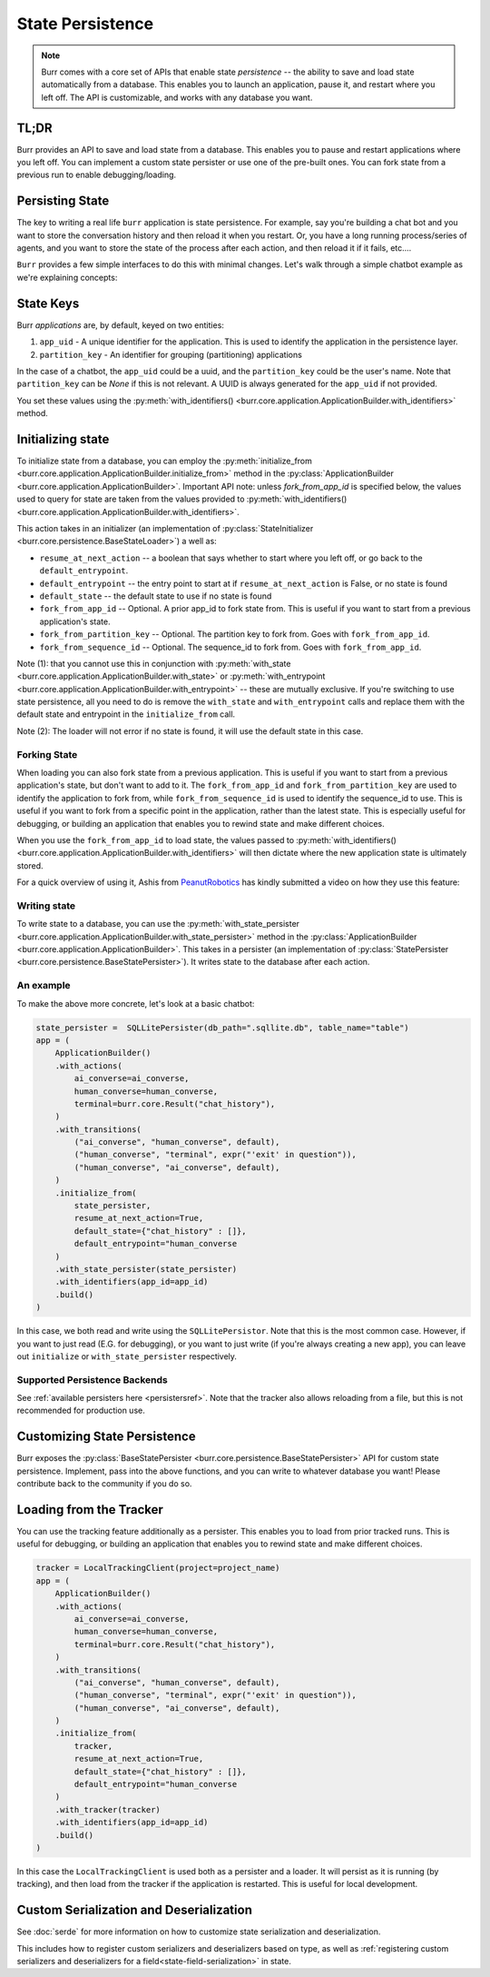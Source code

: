 =================
State Persistence
=================

.. _state-persistence:

.. note::

    Burr comes with a core set of APIs that enable state `persistence` -- the ability
    to save and load state automatically from a database. This enables you to launch an application,
    pause it, and restart where you left off. The API is customizable, and works with any database you want.

TL;DR
-----

Burr provides an API to save and load state from a database. This enables you to pause and restart applications where you left off.
You can implement a custom state persister or use one of the pre-built ones. You can fork state from a previous run to enable debugging/loading.


Persisting State
----------------

The key to writing a real life ``burr`` application is state persistence. For example, say you're building a chat bot and you
want to store the conversation history and then reload it when you restart. Or, you have a long running process/series of agents,
and you want to store the state of the process after each action, and then reload it if it fails, etc....

``Burr`` provides a few simple interfaces to do this with minimal changes. Let's walk through a simple chatbot example as we're explaining concepts:

State Keys
----------
Burr `applications` are, by default, keyed on two entities:

1. ``app_uid`` - A unique identifier for the application. This is used to identify the application in the persistence layer.
2. ``partition_key`` - An identifier for grouping (partitioning) applications

In the case of a chatbot, the ``app_uid`` could be a uuid, and the ``partition_key`` could be the user's name.
Note that ``partition_key`` can be `None` if this is not relevant. A UUID is always generated for the ``app_uid`` if not provided.

You set these values using the :py:meth:`with_identifiers() <burr.core.application.ApplicationBuilder.with_identifiers>` method.

Initializing state
------------------

To initialize state from a database, you can employ the :py:meth:`initialize_from <burr.core.application.ApplicationBuilder.initialize_from>` method
in the :py:class:`ApplicationBuilder <burr.core.application.ApplicationBuilder>`. Important API note: unless `fork_from_app_id` is specified
below, the values used to query for state are taken from the values provided to :py:meth:`with_identifiers() <burr.core.application.ApplicationBuilder.with_identifiers>`.

This action takes in an initializer (an implementation of :py:class:`StateInitializer <burr.core.persistence.BaseStateLoader>`) a well as:

- ``resume_at_next_action`` -- a boolean that says whether to start where you left off, or go back to the ``default_entrypoint``.
- ``default_entrypoint`` -- the entry point to start at if ``resume_at_next_action`` is False, or no state is found
- ``default_state`` -- the default state to use if no state is found
- ``fork_from_app_id`` -- Optional. A prior app_id to fork state from. This is useful if you want to start from a previous application's state.
- ``fork_from_partition_key`` -- Optional. The partition key to fork from. Goes with ``fork_from_app_id``.
- ``fork_from_sequence_id`` -- Optional. The sequence_id to fork from. Goes with ``fork_from_app_id``.


Note (1): that you cannot use this in conjunction with :py:meth:`with_state <burr.core.application.ApplicationBuilder.with_state>`
or :py:meth:`with_entrypoint <burr.core.application.ApplicationBuilder.with_entrypoint>` -- these are mutually exclusive. If you're
switching to use state persistence, all you need to do is remove the ``with_state`` and ``with_entrypoint`` calls and replace them with
the default state and entrypoint in the ``initialize_from`` call.

Note (2): The loader will not error if no state is found, it will use the default state in this case.

Forking State
_____________
When loading you can also fork state from a previous application. This is useful if you want to start from a previous application's state,
but don't want to add to it. The ``fork_from_app_id`` and ``fork_from_partition_key`` are used to identify the application to fork from, while
``fork_from_sequence_id`` is used to identify the sequence_id to use. This is useful if you want to fork from a specific point in the application,
rather than the latest state. This is especially useful for debugging, or building an application that enables you
to rewind state and make different choices.

When you use the ``fork_from_app_id`` to load state, the values passed to :py:meth:`with_identifiers() <burr.core.application.ApplicationBuilder.with_identifiers>`
will then dictate where the new application state is ultimately stored.

For a quick overview of using it, Ashis from `PeanutRobotics <https://peanutrobotics.com>`_ has kindly submitted a
video on how they use this feature:

.. raw:: html

    <iframe width="800" height="455" src="https://www.youtube.com/embed/98vxhIcE6NI?si=w1vMHr9QUxjlVVgm" title="YouTube video player" frameborder="0" allow="accelerometer; autoplay; clipboard-write; encrypted-media; gyroscope; picture-in-picture; web-share" referrerpolicy="strict-origin-when-cross-origin" allowfullscreen></iframe>


Writing state
_____________

To write state to a database, you can use the :py:meth:`with_state_persister <burr.core.application.ApplicationBuilder.with_state_persister>` method in the
:py:class:`ApplicationBuilder <burr.core.application.ApplicationBuilder>`. This takes in a persister (an implementation of
:py:class:`StatePersister <burr.core.persistence.BaseStatePersister>`). It writes state to the database after each action.


An example
__________

To make the above more concrete, let's look at a basic chatbot:

.. code-block:: python

    state_persister =  SQLLitePersister(db_path=".sqllite.db", table_name="table")
    app = (
        ApplicationBuilder()
        .with_actions(
            ai_converse=ai_converse,
            human_converse=human_converse,
            terminal=burr.core.Result("chat_history"),
        )
        .with_transitions(
            ("ai_converse", "human_converse", default),
            ("human_converse", "terminal", expr("'exit' in question")),
            ("human_converse", "ai_converse", default),
        )
        .initialize_from(
            state_persister,
            resume_at_next_action=True,
            default_state={"chat_history" : []},
            default_entrypoint="human_converse
        )
        .with_state_persister(state_persister)
        .with_identifiers(app_id=app_id)
        .build()
    )

In this case, we both read and write using the ``SQLLitePersistor``. Note that this is the most common case.
However, if you want to just read (E.G. for debugging), or you want to just write (if you're always creating a new app),
you can leave out ``initialize`` or ``with_state_persister`` respectively.



Supported Persistence Backends
______________________________
See :ref:`available persisters here <persistersref>`.
Note that the tracker also allows reloading from a file, but this is not recommended for production use.


Customizing State Persistence
-----------------------------

Burr exposes the :py:class:`BaseStatePersister <burr.core.persistence.BaseStatePersister>` API for custom state persistence. Implement,
pass into the above functions, and you can write to whatever database you want! Please contribute back to the community if you do so.


Loading from the Tracker
------------------------

You can use the tracking feature additionally as a persister. This enables you to load from prior
tracked runs. This is useful for debugging, or building an application that enables you to rewind state and make different choices.

.. code-block:: python

    tracker = LocalTrackingClient(project=project_name)
    app = (
        ApplicationBuilder()
        .with_actions(
            ai_converse=ai_converse,
            human_converse=human_converse,
            terminal=burr.core.Result("chat_history"),
        )
        .with_transitions(
            ("ai_converse", "human_converse", default),
            ("human_converse", "terminal", expr("'exit' in question")),
            ("human_converse", "ai_converse", default),
        )
        .initialize_from(
            tracker,
            resume_at_next_action=True,
            default_state={"chat_history" : []},
            default_entrypoint="human_converse
        )
        .with_tracker(tracker)
        .with_identifiers(app_id=app_id)
        .build()
    )

In this case the ``LocalTrackingClient`` is used both as a persister and a loader. It will persist as it is
running (by tracking), and then load from the tracker if the application is restarted. This is useful for local development.

Custom Serialization and Deserialization
----------------------------------------
See :doc:`serde` for more information on how to customize state serialization and deserialization.

This includes how to register custom serializers and deserializers based on type, as well
as :ref:`registering custom serializers and deserializers for a field<state-field-serialization>` in state.
